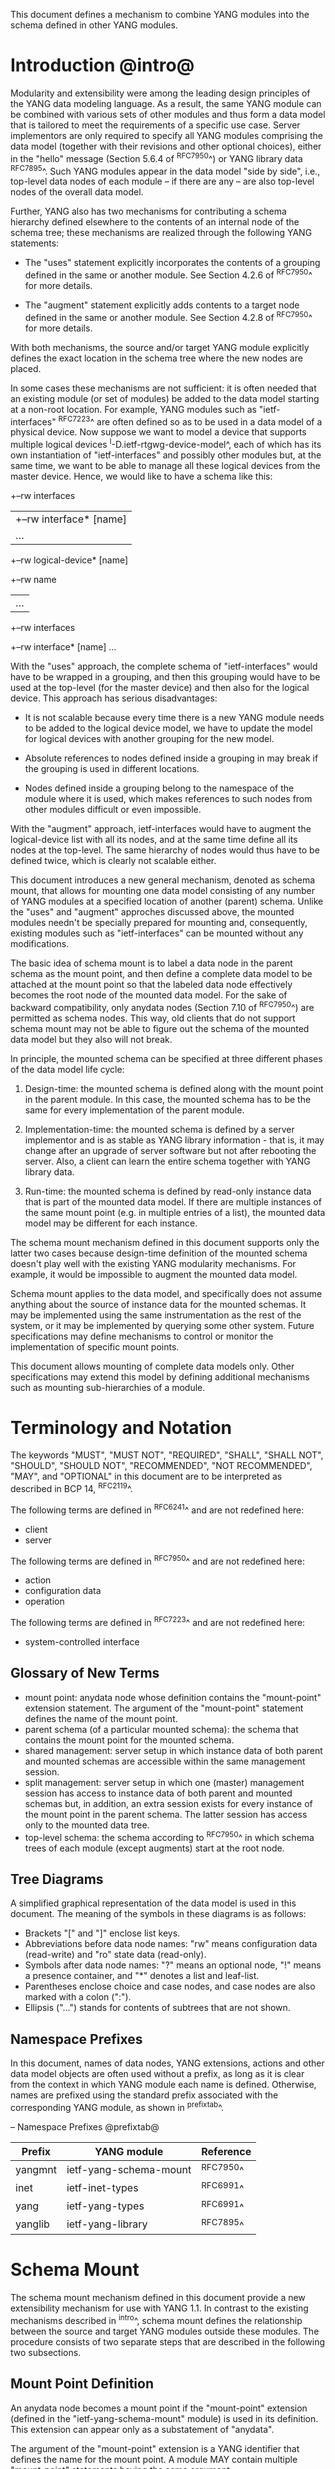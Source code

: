 # -*- org -*-

This document defines a mechanism to combine YANG modules into
the schema defined in other YANG modules.

* Introduction @intro@

Modularity and extensibility were among the leading design principles
of the YANG data modeling language. As a result, the same YANG module
can be combined with various sets of other modules and thus form a
data model that is tailored to meet the requirements of a specific use
case. Server implementors are only required to specify all YANG
modules comprising the data model (together with their revisions and
other optional choices), either in the "hello" message (Section 5.6.4
of ^RFC7950^) or YANG library data ^RFC7895^. Such YANG modules appear
in the data model "side by side", i.e., top-level data nodes of each
module – if there are any – are also top-level nodes of the overall
data model.

Further, YANG also has two mechanisms for contributing a schema
hierarchy defined elsewhere to the contents of an internal node of the
schema tree; these mechanisms are realized through the following YANG
statements:

- The "uses" statement explicitly incorporates the contents of a
  grouping defined in the same or another module. See Section 4.2.6
  of ^RFC7950^ for more details.

- The "augment" statement explicitly adds contents to a target node
  defined in the same or another module. See Section 4.2.8 of
  ^RFC7950^ for more details.

With both mechanisms, the source and/or target YANG module explicitly
defines the exact location in the schema tree where the new nodes are
placed.

In some cases these mechanisms are not sufficient: it is often needed
that an existing module (or set of modules) be added to the data model
starting at a non-root location. For example, YANG modules such as
"ietf-interfaces" ^RFC7223^ are often defined so as to be used in a
data model of a physical device.  Now suppose we want to model a
device that supports multiple logical devices
^I-D.ietf-rtgwg-device-model^, each of which has its own
instantiation of "ietf-interfaces" and possibly other modules but, at
the same time, we want to be able to manage all these logical devices
from the master device.  Hence, we would like to have a schema like
this:

  +--rw interfaces
  |  +--rw interface* [name]
  |     ...
  +--rw logical-device* [name]
     +--rw name
     |   ...
     +--rw interfaces
       +--rw interface* [name]
          ...

With the "uses" approach, the complete schema of "ietf-interfaces"
would have to be wrapped in a grouping, and then this grouping would
have to be used at the top-level (for the master device) and then also
for the logical device. This approach has serious disadvantages:

- It is not scalable because every time there is a new YANG module
  needs to be added to the logical device model, we have to update
  the model for logical devices with another grouping for the new
  model.

- Absolute references to nodes defined inside a grouping in may break
  if the grouping is used in different locations.

- Nodes defined inside a grouping belong to the namespace of
  the module where it is used, which makes references to such nodes
  from other modules difficult or even impossible.

With the "augment" approach, ietf-interfaces would have to augment the
logical-device list with all its nodes, and at the same time define
all its nodes at the top-level. The same hierarchy of nodes would thus
have to be defined twice, which is clearly not scalable either.

This document introduces a new general mechanism, denoted as schema
mount, that allows for mounting one data model consisting of any
number of YANG modules at a specified location of another (parent)
schema. Unlike the "uses" and "augment" approches discussed above,
the mounted modules needn't be specially prepared for mounting and,
consequently, existing modules such as "ietf-interfaces" can be
mounted without any modifications.

The basic idea of schema mount is to label a data node in the parent
schema as the mount point, and then define a complete data model to be
attached at the mount point so that the labeled data node effectively
becomes the root node of the mounted data model. For the sake of
backward compatibility, only anydata nodes (Section 7.10 of ^RFC7950^)
are permitted as schema nodes. This way, old clients that do not
support schema mount may not be able to figure out the schema of the
mounted data model but they also will not break.

In principle, the mounted schema can be specified at three different
phases of the data model life cycle:

1. Design-time: the mounted schema is defined along with the mount
   point in the parent module. In this case, the mounted schema has to
   be the same for every implementation of the parent module.

2. Implementation-time: the mounted schema is defined by a server
   implementor and is as stable as YANG library information - that is,
   it may change after an upgrade of server software but not after
   rebooting the server. Also, a client can learn the entire schema
   together with YANG library data.

3. Run-time: the mounted schema is defined by read-only instance data
   that is part of the mounted data model. If there are multiple
   instances of the same mount point (e.g. in multiple entries of a
   list), the mounted data model may be different for each instance.

The schema mount mechanism defined in this document supports only the
latter two cases because design-time definition of the mounted schema
doesn't play well with the existing YANG modularity mechanisms. For
example, it would be impossible to augment the mounted data model.

Schema mount applies to the data model, and specifically does not
assume anything about the source of instance data for the mounted
schemas. It may be implemented using the same instrumentation as the
rest of the system, or it may be implemented by querying some other
system.  Future specifications may define mechanisms to control or
monitor the implementation of specific mount points.

This document allows mounting of complete data models only.  Other
specifications may extend this model by defining additional
mechanisms such as mounting sub-hierarchies of a module.

* Terminology and Notation

The keywords "MUST", "MUST NOT", "REQUIRED", "SHALL", "SHALL NOT",
"SHOULD", "SHOULD NOT", "RECOMMENDED", "NOT RECOMMENDED", "MAY", and
"OPTIONAL" in this document are to be interpreted as described in BCP
14, ^RFC2119^.

The following terms are defined in ^RFC6241^ and are not redefined
here:

- client
- server

The following terms are defined in ^RFC7950^ and are not redefined
here:

- action
- configuration data
- operation

The following terms are defined in ^RFC7223^ and are not redefined
here:

- system-controlled interface

** Glossary of New Terms

- mount point: anydata node whose definition contains the
  "mount-point" extension statement. The argument of the
  "mount-point" statement defines the name of the mount point.
- parent schema (of a particular mounted schema): the schema that
  contains the mount point for the mounted schema.
- shared management: server setup in which instance data of
  both parent and mounted schemas are accessible within the same
  management session.
- split management: server setup in which one (master)
  management session has access to instance data of both parent and
  mounted schemas but, in addition, an extra session exists for
  every instance of the mount point in the parent schema.  The
  latter session has access only to the mounted data tree.
- top-level schema: the schema according to ^RFC7950^ in which
  schema trees of each module (except augments) start at the root
  node.

** Tree Diagrams

 A simplified graphical representation of the data model is used in
 this document.  The meaning of the symbols in these diagrams is as
 follows:

- Brackets "[" and "]" enclose list keys.
- Abbreviations before data node names: "rw" means configuration
  data (read-write) and "ro" state data (read-only).
- Symbols after data node names: "?" means an optional node, "!"
  means a presence container, and "*" denotes a list and
  leaf-list.
- Parentheses enclose choice and case nodes, and case nodes are
  also marked with a colon (":").
- Ellipsis ("...") stands for contents of subtrees that are not
  shown.

** Namespace Prefixes

In this document, names of data nodes, YANG extensions, actions and
other data model objects are often used without a prefix, as long as
it is clear from the context in which YANG module each name is
defined.  Otherwise, names are prefixed using the standard prefix
associated with the corresponding YANG module, as shown in
^prefixtab^.

-- Namespace Prefixes @prefixtab@
| Prefix  | YANG module            | Reference |
|---------+------------------------+-----------|
| yangmnt | ietf-yang-schema-mount | ^RFC7950^ |
| inet    | ietf-inet-types        | ^RFC6991^ |
| yang    | ietf-yang-types        | ^RFC6991^ |
| yanglib | ietf-yang-library      | ^RFC7895^ |

* Schema Mount

The schema mount mechanism defined in this document provide a new
extensibility mechanism for use with YANG 1.1. In contrast to the
existing mechanisms described in ^intro^, schema mount defines the
relationship between the source and target YANG modules outside these
modules. The procedure consists of two separate steps that are
described in the following two subsections.

** Mount Point Definition

An anydata node becomes a mount point if the "mount-point" extension
(defined in the "ietf-yang-schema-mount" module) is used in its
definition. This extension can appear only as a substatement of
"anydata".

The argument of the "mount-point" extension is a YANG identifier that
defines the name for the mount point. A module MAY contain multiple
"mount-point" statements having the same argument.

It is therefore up to the designer of the parent schema to decide
about the placement of mount points. A mount point can also be made
conditional by placing "if-feature" and/or "when" as substatements
of the "anydata" statement that defines the mount point.

** Specification of the Mounted Schema

Mounted schemas for all mount points in the parent schema are defined
in the "yangmnt:mount-point" list (state data inside the
"yangmnt:schema-mounts" container). Every entry of this list refers
through its key to a mount point and specifies the mounted schema.

If a mount point is defined in the parent schema does not have an
entry in the "mount-point" list, then the mounted schema is void -
instances of that mount point MUST NOT contain any data.

If multiple mount points with the same name are defined in the same
module - either directly or because the mount point is defined in a
grouping and the grouping is used multiple times - then the
corresponding "mount-point" entry applies equally to all such mount
points.

An entry of the "mount-point" list can specify the mounted schema in
two different ways:

1. by stating that the schema is available inline, i.e., in run-time
   instance data; or

2. by referring to one or more entries of the "schema" list in the
   same instance of "yangmnt:schema-mounts".

In the former case, every instance of the mount point that exists in
the parent tree MUST contain a copy of YANG library data ^RFC7895^
that defines the mounted schema exactly as for a top-level data
model. A client is expected to retrieve this data from the instance
tree, possibly after creating the mount point. Instances of the same
mount point MAY use different mounted schemas.

In the second case, the mounted schema is defined by the combination
of all "schema" entries referred to in the "uses-schema"
list. Optionally, a reference to a "schema" entry can be made
conditional by including the "when" leaf. Its argument is an XPath
expression that is evaluated in the parent tree with the mount point
instance as the context node. The conditional "schema" entry is used
only if the XPath expression evaluates to true. XPath expressions in
the argument of "when" may use that are declared in the "namespace"
list (child of "yangmnt:schema-mounts").

In case 2, the mounted schema is specified as implementation-time data
that can be retrieved together with YANG library data for the parent
schema, i.e. even before any instances of the mount point
exist. However, the mounted schema has to the same for all instances
of the mount point (except for parts that are conditional due to
"when" leaves).

Each entry of the "schema" list contains

- a list in the YANG library format specifying all YANG modules
  (and revisions etc.) that are implemented or imported in the mounted
  schema;

- (optionally) a new "schema-mounts" specification that applies to
  mount points defined within the mounted schema.

** Augment and Validation in Mounted Data

A fundamental design principle of schema mount is that the mounted
data model works exactly as a top-level data model, i.e., it is
confined to the "mount jail". This means that all paths in the mounted
data model (in leafrefs, instance-identifiers, XPath expressions, and
target nodes of augments) are interpreted with the mount point as the
root node. YANG modules of the mounted schema as well as corresponding
instance data thus cannot refer to schema nodes or instance data
outside the mount jail.

However, this restriction is sometimes too severe. A typical example
are network instances (NI) ^I-D.ietf-rtgwg-ni-model^: each NI has
its own routing engine but the list of interfaces is global and shared
by all NIs. If we want to model this organization with the NI schema
mounted using schema mount, the overall schema tree would look
schematically as follows:

  +--rw interfaces
  |  +--rw interface* [name]
  |     ...
  +--rw network-instances
     +--rw network-instance* [name]
        +--rw name
        +--rw root
           +--rw routing
              ...

Here, the "root" node is the mount point for the NI schema. Now,
routing configuration inside an NI often needs to refer to interfaces (at least
those that are assigned to the NI), which is impossible unless such a
reference can point to a node in the parent schema (interface name).

Therefore, schema mount also allows for such references, albeit in a
limited and controlled way: The "yangmnt:schema-mounts" container has
a child leaf-list named "parent-references" that contains zero or more
module names. All modules appearing in this leaf-list MUST be
implemented in the parent schema and MUST NOT be implemented in the
mounted schema. All absolute leafref paths and instance identifiers
within the mounted data model and corresponding instance data tree are
then evaluated as follows:

- If the leftmost node-identifier (right after the initial slash)
  belongs to the namespace of a module that is listed in
  "parent-references", then the root of the accessible tree is not the
  mount point but the root of the parent schema.

- Other rules for the "leafref" and "instance-identifier" types as
  defined in Sections 9.9 and 9.13 of ^RFC7950^ remain in effect.

It is worth emphasizing that the mount jail can be escaped only via
absolute leafref paths and instance identifiers. Relative leafref
paths, "must"/"when" expressions and schema node identifiers are still
restricted to the mounted schema.

** RPC operations and Notifications

If a mounted YANG module defines an RPC operation, clients can invoke
this operation by representing it as an action defined for the
corresponding mount point, see Section 7.15 of ^RFC7950.  An example
of this is given in ^invoke-rpc^.

Similarly, if the server emits a notification defined at the top-level
of any mounted module, it MUST be represented as if the
notification was connected to the mount point, see Section 7.16 of
^RFC7950^.

* Data Model

This document defines the YANG 1.1 module ^RFC7950^
"ietf-yang-schema-mount", which has the following structure:

!! include-figure ietf-yang-schema-mount.tree

* Schema Mount YANG Module

This module references ^RFC6991^ and ^RFC7895^.

!! include-figure ietf-yang-schema-mount.yang extract-to="ietf-yang-schema-mount@2016-12-16.yang"

* IANA Considerations @iana@

This document registers a URI in the IETF XML registry
^RFC3688^.  Following the format in RFC 3688, the following
registration is requested to be made.

     URI: urn:ietf:params:xml:ns:yang:ietf-yang-schema-mount

     Registrant Contact: The IESG.

     XML: N/A, the requested URI is an XML namespace.

This document registers a YANG module in the YANG Module Names
registry ^RFC6020^.

  name:        ietf-yang-schema-mount
  namespace:   urn:ietf:params:xml:ns:yang:ietf-yang-schema-mount
  prefix:      yangmnt
  reference:   RFC XXXX

* Security Considerations

TBD

* Contributors

The idea of having some way to combine schemas from different YANG
modules into one has been proposed independently by several groups of
people: Alexander Clemm, Jan Medved, and Eric Voit
(^I-D.clemm-netmod-mount^); Ladislav Lhotka
(^I-D.lhotka-netmod-ysdl^); and Lou Berger and Christian Hopps.

*! start-appendix

* Example: Device Model with LNEs an NIs

This non-normative example demostrates an implementation of the device
model as specified in ^I-D.ietf-rtgwg-device-model^, using both logical
network elements (LNE) and network instances (NI). The (physical) device
may implement a data model described by this YANG library content:

!! include-figure yang-library-ex1-device.json

We assume that split management is used at the LNE level, and the
mounted schema is specified separately for each LNE instance. The
corresponding "schema-mounts" data may be as follows:

!! include-figure schema-mounts-ex1-device.json

An administrator of the host device has to configure an entry for each
LNE instance, for example,

!! config-ex1-device.json

and then also place necessary state data as the contents of the "root"
instance, which should include at least:

- YANG library data specifying the LNE's data model, for example:

!! include-figure yang-library-ex1-lne.json

- specification of the mounted NI schema, for example:

!! include-figure schema-mounts-ex1-lne.json

- state data for interfaces assigned to the LNE instance (that
  effectively become system-controlled interfaces for the LNE), for
  example:

!! include-figure interfaces-ex1-lne.json

* Example: Logical Devices @ex-logical@

Logical devices within a device typically use the same set of data
models in each instance.  This can be modelled with a mount point:

!! include-figure example-logical-devices.yang

A server with two logical devices that both implement
"ietf-interfaces" ^RFC7223^, "ietf-ip" ^RFC7277^, and "ietf-system"
^RFC7317^ YANG modules might populate the "schema-mounts" container
with:

!! include-figure ex1.xml

and the "logical-devices" container might have:

!! include-figure ex2.xml

The NI schema is specified explicitly near the LNE root, and clients
interacting with the LNE instance can thus learn the complete LNE-NI
schema even before any NI instances are created.

* Example: Network Manager with Fixed Device Models

This example shows how a Network Manager application can use
schema mount to define a data model for a network consisting of
devices whose data models are known a priori and fixed.

Assume for simplicity that only two device types are used (switch and
router), and they are identified by identities defined in the module
"example-device-types":

!! include-figure example-device-types.yang

Schema mount is used to mount the device data models conditionally,
depending on the "type" leaf that is a sibling of the mount
point. This approach is similar to "ietf-interfaces" ^RFC7223^ where
the same effect is achieved via conditional augments.

The top-level module may look as follows:

!! include-figure example-network-manager-fixed.yang

The "schema-mounts" container may have the following data:

!! include-figure ex5.xml

The "devices" list may contain any number of instances of either type.

* Example: Network Manager with Arbitrary Device Models

This example shows how a Network Manager application can use
schema mount to define a data model for a network consisting of
devices whose data models are not known in advance -- each device is
expected to provide its data model dynamically.

Schema mount is used to mount the data models that each device
supports, and these data models can be discovered by inspecting state
data under the corresponding mount point. Every such device must
therefore implement "ietf-yang-library" and optionally "ietf-schema-mount".

!! include-figure example-network-manager-arbitrary.yang

The "schema-mounts" container may have the following data:

!! include-figure ex6.xml

The "devices" container might have:

!! include-figure ex4.xml

** Invoking an RPC @invoke-rpc@

A client that wants to invoke the "restart" operation ^RFC7317^ on the
managed device "rtrA" over NETCONF ^RFC6241^ can send:

!! include-figure ex3.xml

* Open Issues

- Is the 'mount-point' extension really needed? Now that mount points
  can only appear under anydata nodes, there seems to be little need
  to otherwise restrict mount point locations. In the 'mount-point'
  list, schema node identifiers (as in 'augment' statements) can be
  used instead of the (module, name) pair for identifying mount
  points. As a useful side effect, a grouping containing mount points
  could be used any number of times in the same module.  OTOH, by
  using this extension, the intention of the data modeller is clear,
  and it provides a formal machine readable instruction about where
  mounts are allowed to occur.


{{document:
    name ;
    ipr trust200902;
    category std;
    references back.xml;
    title "YANG Schema Mount";
    abbreviation "YANG Schema Mount";
    contributor "author:Martin Bjorklund:Tail-f Systems:mbj@tail-f.com";
    contributor "author:Ladislav Lhotka:CZ.NIC:mbj@lhotka@nic.cz";
}}
